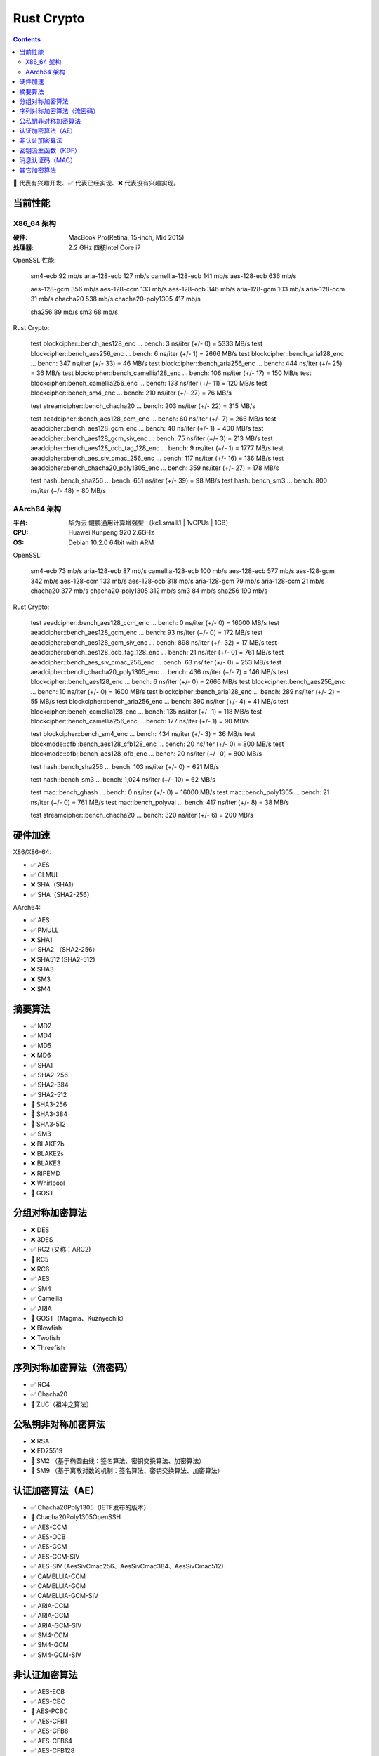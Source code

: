 Rust Crypto
===================

.. contents::


🚧 代表有兴趣开发、✅ 代表已经实现、❌ 代表没有兴趣实现。

当前性能
---------------

X86_64 架构
~~~~~~~~~~~~~
:硬件: MacBook Pro(Retina, 15-inch, Mid 2015)
:处理器: 2.2 GHz 四核Intel Core i7


OpenSSL 性能:

    sm4-ecb                  92 mb/s
    aria-128-ecb            127 mb/s
    camellia-128-ecb        141 mb/s
    aes-128-ecb             636 mb/s

    aes-128-gcm             356 mb/s
    aes-128-ccm             133 mb/s
    aes-128-ocb             346 mb/s
    aria-128-gcm            103 mb/s
    aria-128-ccm             31 mb/s
    chacha20                538 mb/s
    chacha20-poly1305       417 mb/s

    sha256                   89 mb/s
    sm3                      68 mb/s


Rust Crypto:
    
    test blockcipher::bench_aes128_enc            ... bench:           3 ns/iter (+/- 0) = 5333 MB/s
    test blockcipher::bench_aes256_enc            ... bench:           6 ns/iter (+/- 1) = 2666 MB/s
    test blockcipher::bench_aria128_enc           ... bench:         347 ns/iter (+/- 33) = 46 MB/s
    test blockcipher::bench_aria256_enc           ... bench:         444 ns/iter (+/- 25) = 36 MB/s
    test blockcipher::bench_camellia128_enc       ... bench:         106 ns/iter (+/- 17) = 150 MB/s
    test blockcipher::bench_camellia256_enc       ... bench:         133 ns/iter (+/- 11) = 120 MB/s
    test blockcipher::bench_sm4_enc               ... bench:         210 ns/iter (+/- 27) = 76 MB/s

    test streamcipher::bench_chacha20             ... bench:         203 ns/iter (+/- 22) = 315 MB/s

    test aeadcipher::bench_aes128_ccm_enc         ... bench:          60 ns/iter (+/- 7) = 266 MB/s
    test aeadcipher::bench_aes128_gcm_enc         ... bench:          40 ns/iter (+/- 1) = 400 MB/s
    test aeadcipher::bench_aes128_gcm_siv_enc     ... bench:          75 ns/iter (+/- 3) = 213 MB/s
    test aeadcipher::bench_aes128_ocb_tag_128_enc ... bench:           9 ns/iter (+/- 1) = 1777 MB/s
    test aeadcipher::bench_aes_siv_cmac_256_enc   ... bench:         117 ns/iter (+/- 16) = 136 MB/s
    test aeadcipher::bench_chacha20_poly1305_enc  ... bench:         359 ns/iter (+/- 27) = 178 MB/s

    test hash::bench_sha256                       ... bench:         651 ns/iter (+/- 39) = 98 MB/s
    test hash::bench_sm3                          ... bench:         800 ns/iter (+/- 48) = 80 MB/s



AArch64 架构
~~~~~~~~~~~~~~
:平台: 华为云 鲲鹏通用计算增强型 （kc1.small.1 | 1vCPUs | 1GB）
:CPU: Huawei Kunpeng 920 2.6GHz
:OS: Debian 10.2.0 64bit with ARM

OpenSSL:

    sm4-ecb                  73 mb/s
    aria-128-ecb             87 mb/s
    camellia-128-ecb        100 mb/s
    aes-128-ecb             577 mb/s
    aes-128-gcm             342 mb/s
    aes-128-ccm             133 mb/s
    aes-128-ocb             318 mb/s
    aria-128-gcm             79 mb/s
    aria-128-ccm             21 mb/s
    chacha20                377 mb/s
    chacha20-poly1305       312 mb/s
    sm3                      84 mb/s
    sha256                  190 mb/s


Rust Crypto:

    test aeadcipher::bench_aes128_ccm_enc         ... bench:           0 ns/iter (+/- 0) = 16000 MB/s
    test aeadcipher::bench_aes128_gcm_enc         ... bench:          93 ns/iter (+/- 0) = 172 MB/s
    test aeadcipher::bench_aes128_gcm_siv_enc     ... bench:         898 ns/iter (+/- 32) = 17 MB/s
    test aeadcipher::bench_aes128_ocb_tag_128_enc ... bench:          21 ns/iter (+/- 0) = 761 MB/s
    test aeadcipher::bench_aes_siv_cmac_256_enc   ... bench:          63 ns/iter (+/- 0) = 253 MB/s
    test aeadcipher::bench_chacha20_poly1305_enc  ... bench:         436 ns/iter (+/- 7) = 146 MB/s
    test blockcipher::bench_aes128_enc            ... bench:           6 ns/iter (+/- 0) = 2666 MB/s
    test blockcipher::bench_aes256_enc            ... bench:          10 ns/iter (+/- 0) = 1600 MB/s
    test blockcipher::bench_aria128_enc           ... bench:         289 ns/iter (+/- 2) = 55 MB/s
    test blockcipher::bench_aria256_enc           ... bench:         390 ns/iter (+/- 4) = 41 MB/s
    test blockcipher::bench_camellia128_enc       ... bench:         135 ns/iter (+/- 1) = 118 MB/s
    test blockcipher::bench_camellia256_enc       ... bench:         177 ns/iter (+/- 1) = 90 MB/s

    test blockcipher::bench_sm4_enc               ... bench:         434 ns/iter (+/- 3) = 36 MB/s
    test blockmode::cfb::bench_aes128_cfb128_enc  ... bench:          20 ns/iter (+/- 0) = 800 MB/s
    test blockmode::ofb::bench_aes128_ofb_enc     ... bench:          20 ns/iter (+/- 0) = 800 MB/s

    test hash::bench_sha256                       ... bench:         103 ns/iter (+/- 0) = 621 MB/s

    test hash::bench_sm3                          ... bench:       1,024 ns/iter (+/- 10) = 62 MB/s

    test mac::bench_ghash                         ... bench:           0 ns/iter (+/- 0) = 16000 MB/s
    test mac::bench_poly1305                      ... bench:          21 ns/iter (+/- 0) = 761 MB/s
    test mac::bench_polyval                       ... bench:         417 ns/iter (+/- 8) = 38 MB/s

    test streamcipher::bench_chacha20             ... bench:         320 ns/iter (+/- 6) = 200 MB/s



硬件加速
-------------------------
X86/X86-64:

*   ✅ AES
*   ✅ CLMUL
*   ❌ SHA（SHA1）
*   ✅ SHA（SHA2-256）

AArch64:

*   ✅ AES
*   ✅ PMULL
*   ❌ SHA1
*   ✅ SHA2 （SHA2-256）
*   ❌ SHA512 (SHA2-512)
*   ❌ SHA3
*   ❌ SM3
*   ❌ SM4

摘要算法
--------------------------
*   ✅ MD2
*   ✅ MD4
*   ✅ MD5
*   ❌ MD6
*   ✅ SHA1
*   ✅ SHA2-256
*   ✅ SHA2-384
*   ✅ SHA2-512
*   🚧 SHA3-256
*   🚧 SHA3-384
*   🚧 SHA3-512
*   ✅ SM3
*   ❌ BLAKE2b
*   ❌ BLAKE2s
*   ❌ BLAKE3
*   ❌ RIPEMD
*   ❌ Whirlpool
*   🚧 GOST

分组对称加密算法
--------------------------
*   ❌ DES
*   ❌ 3DES
*   ✅ RC2 (又称：ARC2)
*   🚧 RC5
*   ❌ RC6
*   ✅ AES
*   ✅ SM4
*   ✅ Camellia
*   ✅ ARIA
*   🚧 GOST（Magma、Kuznyechik）
*   ❌ Blowfish
*   ❌ Twofish
*   ❌ Threefish

序列对称加密算法（流密码）
--------------------------
*   ✅ RC4
*   ✅ Chacha20
*   🚧 ZUC（祖冲之算法）


公私钥非对称加密算法
--------------------------
*   ❌ RSA
*   ❌ ED25519
*   🚧 SM2 （基于椭圆曲线：签名算法、密钥交换算法、加密算法）
*   🚧 SM9 （基于离散对数的机制：签名算法、密钥交换算法、加密算法）

认证加密算法（AE）
--------------------------
*   ✅ Chacha20Poly1305（IETF发布的版本）
*   🚧 Chacha20Poly1305OpenSSH
*   ✅ AES-CCM
*   ✅ AES-OCB
*   ✅ AES-GCM
*   ✅ AES-GCM-SIV
*   ✅ AES-SIV (AesSivCmac256、AesSivCmac384、AesSivCmac512)

*   ✅ CAMELLIA-CCM
*   ✅ CAMELLIA-GCM
*   ✅ CAMELLIA-GCM-SIV

*   ✅ ARIA-CCM
*   ✅ ARIA-GCM
*   ✅ ARIA-GCM-SIV

*   ✅ SM4-CCM
*   ✅ SM4-GCM
*   ✅ SM4-GCM-SIV


非认证加密算法
--------------------------
*   ✅ AES-ECB
*   ✅ AES-CBC
*   🚧 AES-PCBC
*   ✅ AES-CFB1
*   ✅ AES-CFB8
*   ✅ AES-CFB64
*   ✅ AES-CFB128
*   ✅ AES-OFB
*   ✅ AES-CTR

*   ✅ CAMELLIA-CBC
*   ✅ CAMELLIA-CFB1
*   ✅ CAMELLIA-CFB8
*   ✅ CAMELLIA-CFB64
*   ✅ CAMELLIA-CFB128
*   ✅ CAMELLIA-OFB
*   ✅ CAMELLIA-CTR

*   ✅ ARIA-CBC
*   ✅ ARIA-CFB1
*   ✅ ARIA-CFB8
*   ✅ ARIA-CFB64
*   ✅ ARIA-CFB128
*   ✅ ARIA-OFB
*   ✅ ARIA-CTR

*   ✅ SM4-CBC
*   ✅ SM4-CFB1
*   ✅ SM4-CFB8
*   ✅ SM4-CFB64
*   ✅ SM4-CFB128
*   ✅ SM4-OFB
*   ✅ SM4-CTR


密钥派生函数（KDF）
--------------------------
*   ✅ HKDF
*   🚧 Scrypt
*   ❌ PBKDF2

消息认证码（MAC）
--------------------------
*   ✅ HMAC
*   ✅ Poly1305
*   ✅ GMAC
*   ✅ CBC-Mac
*   ✅ CMac

其它加密算法
--------------------------
*   🚧 bcrypt

